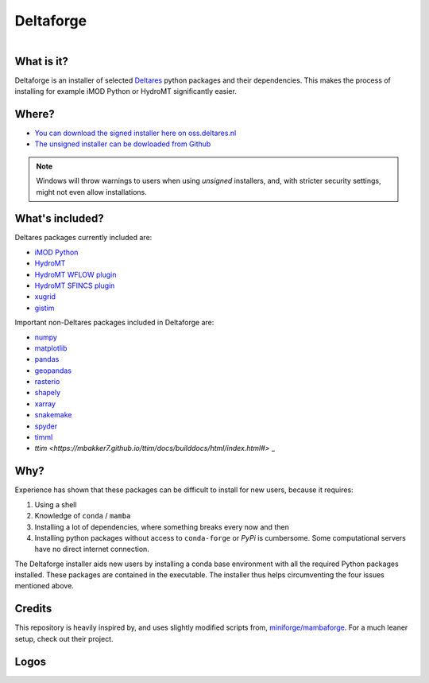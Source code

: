 ##########
Deltaforge
##########

.. figure:: deltaforge/deltaforge_icon.png
   :width: 100px
   :height: 100px
   :scale: 75%
   :align: right


What is it?
-----------

Deltaforge is an installer of selected `Deltares <https://www.deltares.nl/en/>`_
python packages and their dependencies. This makes the process of installing for
example iMOD Python or HydroMT significantly easier.

Where?
------

* `You can download the signed installer here on oss.deltares.nl <https://download.deltares.nl/en/download/imod-viewer/>`_
* `The unsigned installer can be dowloaded from Github <https://github.com/Deltares/deltaforge/releases>`_

.. note::

   Windows will throw warnings to users when using *unsigned* installers, and,
   with stricter security settings, might not even allow installations.


What's included?
----------------

Deltares packages currently included are:

* `iMOD Python <https://deltares.gitlab.io/imod/imod-python>`_
* `HydroMT <https://deltares.github.io/hydromt/latest>`_
* `HydroMT WFLOW plugin <https://deltares.github.io/hydromt_wflow/latest/>`_
* `HydroMT SFINCS plugin <https://deltares.github.io/hydromt_sfincs/latest/>`_
* `xugrid <https://deltares.github.io/xugrid/>`_
* `gistim <https://github.com/Deltares/QGIS-Tim>`_

Important non-Deltares packages included in Deltaforge are:

* `numpy <https://numpy.org/>`_
* `matplotlib <https://matplotlib.org/>`_
* `pandas <https://pandas.pydata.org/>`_
* `geopandas <https://geopandas.org/en/stable/>`_
* `rasterio <https://rasterio.readthedocs.io/en/latest/index.html>`_
* `shapely <https://shapely.readthedocs.io/en/stable/manual.html>`_
* `xarray <https://xarray.dev/>`_
* `snakemake <https://snakemake.readthedocs.io/en/stable/>`_
* `spyder <https://www.spyder-ide.org/>`_
* `timml <https://mbakker7.github.io/timml/docs/builddocs/html/index.html#>`_
* `ttim <https://mbakker7.github.io/ttim/docs/builddocs/html/index.html#>` _

Why?
----
Experience has shown that these packages can be difficult to install for new
users, because it requires:

1. Using a shell
2. Knowledge of ``conda`` / ``mamba``
3. Installing a lot of dependencies, where something breaks every now and then
4. Installing python packages without access to ``conda-forge`` or `PyPi` is
   cumbersome. Some computational servers have no direct internet connection. 

The Deltaforge installer aids new users by installing a conda base environment
with all the required Python packages installed. These packages are contained in
the executable. The installer thus helps circumventing the four issues mentioned
above.


Credits
-------

This repository is heavily inspired by, and uses slightly modified scripts from,  
`miniforge/mambaforge <https://github.com/conda-forge/miniforge>`_. For a much
leaner setup, check out their project. 


Logos
-----

.. raw:: html

   <br/>
   <a class="reference external image-reference" href="https://www.deltares.nl">
      <img src="docs/_static/deltares.svg" style="height:60px;"/>
      <br/>
      <img src="docs/_static/enabling-delta-life.svg" style="height:60px;"/>
   </a>